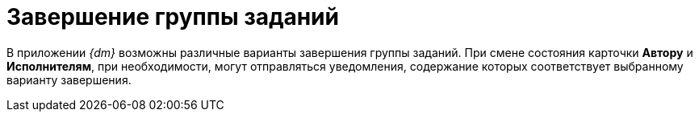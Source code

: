 = Завершение группы заданий

В приложении _{dm}_ возможны различные варианты завершения группы заданий. При смене состояния карточки *Автору* и *Исполнителям*, при необходимости, могут отправляться уведомления, содержание которых соответствует выбранному варианту завершения.
